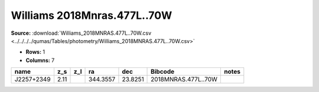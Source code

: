 Williams 2018Mnras.477L..70W
============================

**Source:** :download:`Williams_2018MNRAS.477L..70W.csv <../../../../qumas/Tables/photometry/Williams_2018MNRAS.477L..70W.csv>`

- **Rows:** 1
- **Columns:** 7

+------------+------+-----+----------+---------+---------------------+-------+
| name       | z_s  | z_l | ra       | dec     | Bibcode             | notes |
+============+======+=====+==========+=========+=====================+=======+
| J2257+2349 | 2.11 |     | 344.3557 | 23.8251 | 2018MNRAS.477L..70W |       |
+------------+------+-----+----------+---------+---------------------+-------+

